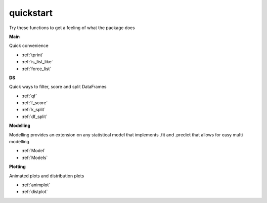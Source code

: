 quickstart
==========

Try these functions to get a feeling of what the package does

**Main**

Quick convenience

- :ref:`tprint`
- :ref:`is_list_like`
- :ref:`force_list`

**DS**

Quick ways to filter, score and split DataFrames

- :ref:`qf`
- :ref:`f_score`
- :ref:`k_split`
- :ref:`df_split`

**Modelling**

Modelling provides an extension on any statistical model that implements .fit and .predict that allows for easy multi
modelling.

- :ref:`Model`
- :ref:`Models`

**Plotting**

Animated plots and distribution plots

- :ref:`animplot`
- :ref:`distplot`
